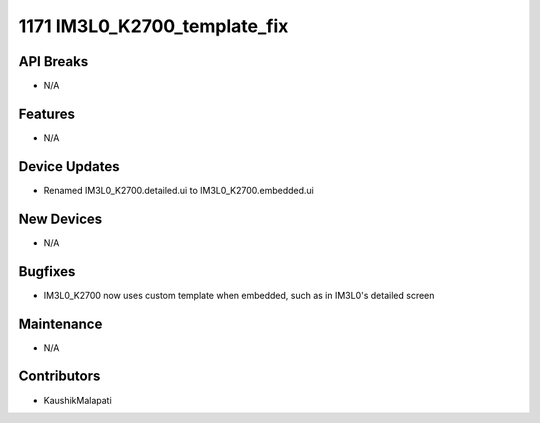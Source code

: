 1171 IM3L0_K2700_template_fix
#################

API Breaks
----------
- N/A

Features
--------
- N/A

Device Updates
--------------
- Renamed IM3L0_K2700.detailed.ui to IM3L0_K2700.embedded.ui

New Devices
-----------
- N/A

Bugfixes
--------
- IM3L0_K2700 now uses custom template when embedded, such as in IM3L0's detailed screen

Maintenance
-----------
- N/A

Contributors
------------
- KaushikMalapati
